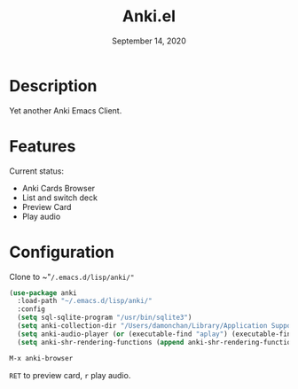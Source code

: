 #+TITLE:   Anki.el
#+DATE:    September 14, 2020
#+SINCE:   <replace with next tagged release version>
#+STARTUP: inlineimages nofold

* Table of Contents :TOC_3:noexport:
- [[#description][Description]]
- [[#features][Features]]
- [[#configuration][Configuration]]

* Description
Yet another Anki Emacs Client.
#+attr_org: :width 600px
[[file:img/anki.png]]

* Features
Current status:

- Anki Cards Browser
- List and switch deck
- Preview Card
- Play audio
 
* Configuration
Clone to ~"=/.emacs.d/lisp/anki/"=

#+BEGIN_SRC emacs-lisp
(use-package anki
  :load-path "~/.emacs.d/lisp/anki/"
  :config
  (setq sql-sqlite-program "/usr/bin/sqlite3")
  (setq anki-collection-dir "/Users/damonchan/Library/Application Support/Anki2/Android & Mac")
  (setq anki-audio-player (or (executable-find "aplay") (executable-find "afplay")))
  (setq anki-shr-rendering-functions (append anki-shr-rendering-functions shr-external-rendering-functions)))
#+END_SRC

#+BEGIN_SRC emacs-lisp
M-x anki-browser
#+END_SRC

~RET~ to preview card, ~r~ play audio.
